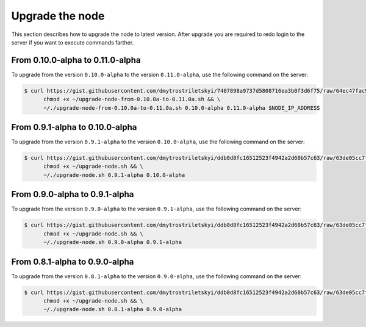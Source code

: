 Upgrade the node
================

This section describes how to upgrade the node to latest version. After upgrade you are required to redo login
to the server if you want to execute commands farther.

From 0.10.0-alpha to 0.11.0-alpha
---------------------------------

To upgrade from the version ``0.10.0-alpha`` to the version ``0.11.0-alpha``, use the following command on the server:

.. code-block:: console

   $ curl https://gist.githubusercontent.com/dmytrostriletskyi/7407898a9737d5808716ea3b0f3d6f75/raw/64ec47fac9f0add5819526aaf9094d1529264edf/upgrade-node-from-0.10.0a-to-0.11.0a.sh > ~/upgrade-node-from-0.10.0a-to-0.11.0a.sh && \
         chmod +x ~/upgrade-node-from-0.10.0a-to-0.11.0a.sh && \
         ~/./upgrade-node-from-0.10.0a-to-0.11.0a.sh 0.10.0-alpha 0.11.0-alpha $NODE_IP_ADDRESS

From 0.9.1-alpha to 0.10.0-alpha
--------------------------------

To upgrade from the version ``0.9.1-alpha`` to the version ``0.10.0-alpha``, use the following command on the server:

.. code-block:: console

   $ curl https://gist.githubusercontent.com/dmytrostriletskyi/ddb0d8fc16512523f4942a2d60b57c63/raw/63de05cc7f68801bb6887fc07463422810276a10/upgrade-node.sh > ~/upgrade-node.sh && \
         chmod +x ~/upgrade-node.sh && \
         ~/./upgrade-node.sh 0.9.1-alpha 0.10.0-alpha

From 0.9.0-alpha to 0.9.1-alpha
-------------------------------

To upgrade from the version ``0.9.0-alpha`` to the version ``0.9.1-alpha``, use the following command on the server:

.. code-block:: console

   $ curl https://gist.githubusercontent.com/dmytrostriletskyi/ddb0d8fc16512523f4942a2d60b57c63/raw/63de05cc7f68801bb6887fc07463422810276a10/upgrade-node.sh > ~/upgrade-node.sh && \
         chmod +x ~/upgrade-node.sh && \
         ~/./upgrade-node.sh 0.9.0-alpha 0.9.1-alpha

From 0.8.1-alpha to 0.9.0-alpha
-------------------------------

To upgrade from the version ``0.8.1-alpha`` to the version ``0.9.0-alpha``, use the following command on the server:

.. code-block:: console

   $ curl https://gist.githubusercontent.com/dmytrostriletskyi/ddb0d8fc16512523f4942a2d60b57c63/raw/63de05cc7f68801bb6887fc07463422810276a10/upgrade-node.sh > ~/upgrade-node.sh && \
         chmod +x ~/upgrade-node.sh && \
         ~/./upgrade-node.sh 0.8.1-alpha 0.9.0-alpha
